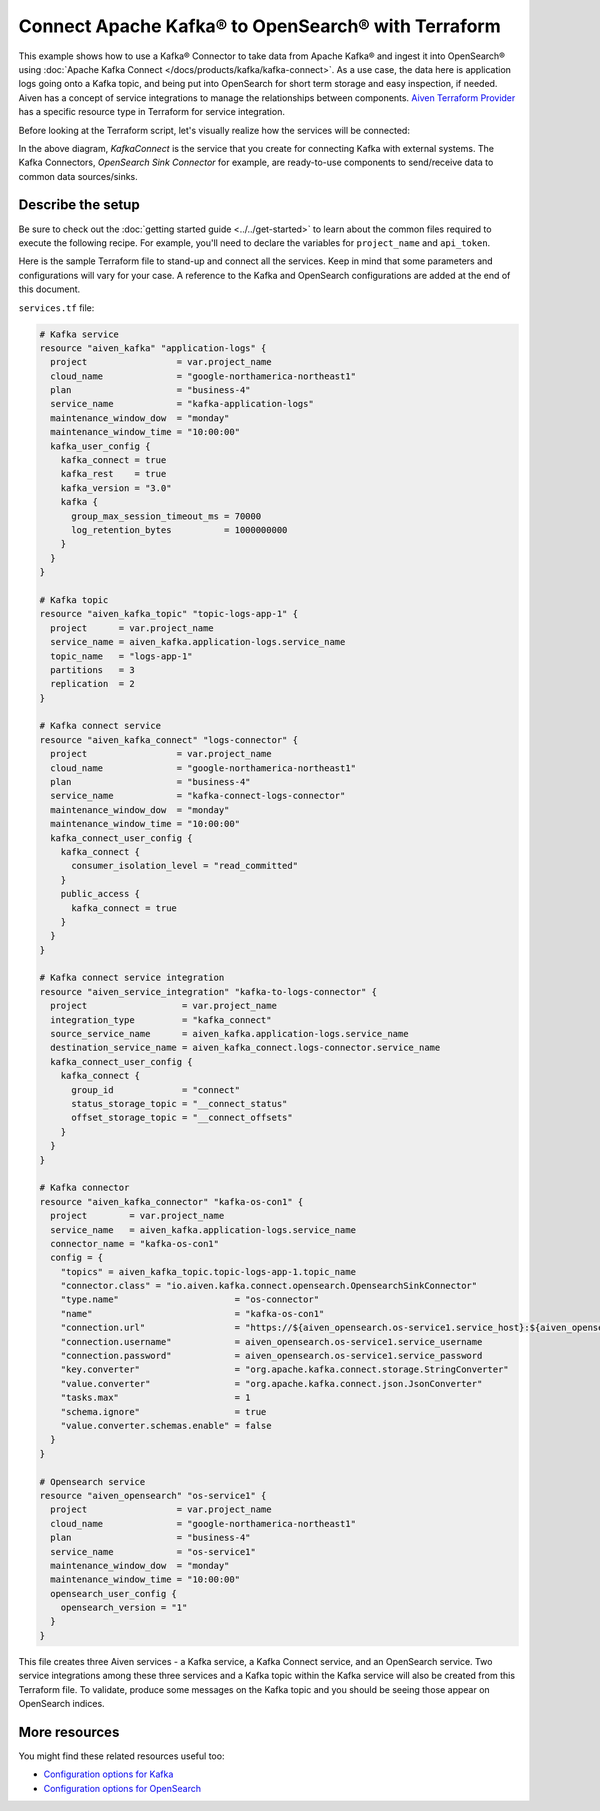 Connect Apache Kafka® to OpenSearch® with Terraform
===================================================

This example shows how to use a Kafka® Connector to take data from Apache Kafka® and ingest it into OpenSearch® using :doc:`Apache Kafka Connect </docs/products/kafka/kafka-connect>`. As a use case, the data here is application logs going onto a Kafka topic, and being put into OpenSearch for short term storage and easy inspection, if needed.
Aiven has a concept of service integrations to manage the relationships between components. `Aiven Terraform Provider <https://registry.terraform.io/providers/aiven/aiven/latest/docs>`_
has a specific resource type in Terraform for service integration. 

Before looking at the Terraform script, let's visually realize how the services will be connected:

.. mermaid::

   flowchart LR
      kafka[Kafka]
      sikafka{{Service Integration}}
      kconn[Kafka Connect]
      kcopensearch{{Kafka Connector:<br /> OpenSearch Sink}}
      opensearch[OpenSearch]
      kafka --> sikafka --> kconn --> kcopensearch --> opensearch

In the above diagram, *KafkaConnect* is the service that you create for connecting Kafka with external systems. The Kafka Connectors, *OpenSearch Sink Connector* for example, are ready-to-use components to send/receive data to common data sources/sinks. 

Describe the setup
------------------

Be sure to check out the :doc:`getting started guide <../../get-started>` to learn about the common files required to execute the following recipe. For example, you'll need to declare the variables for ``project_name`` and ``api_token``.

.. dropdown:: Expand to check out the relevant common files needed for this recipe.

    Navigate to a new folder and add the following files.

    1. Add the following to a new ``provider.tf`` file:

    .. code:: terraform

       terraform {
         required_providers {
           aiven = {
             source  = "aiven/aiven"
             version = ">= 3.7"
           }
         }
       }
   
       provider "aiven" {
         api_token = var.aiven_api_token
       }
   
    You can also set the environment variable ``AIVEN_TOKEN`` for the ``api_token`` property. With this, you don't need to pass the ``-var-file`` flag when executing Terraform commands.
 
    2. To avoid including sensitive information in source control, the variables are defined here in the ``variables.tf`` file. You can then use a ``*.tfvars`` file with the actual values so that Terraform receives the values during runtime, and exclude it.

    The ``variables.tf`` file defines the API token, the project name to use, and the prefix for the service name:

    .. code:: terraform

       variable "aiven_api_token" {
         description = "Aiven console API token"
         type        = string
       }
   
       variable "project_name" {
         description = "Aiven console project name"
         type        = string
       }
   
    3. The ``var-values.tfvars`` file holds the actual values and is passed to Terraform using the ``-var-file=`` flag.

    ``var-values.tfvars`` file:

    .. code:: terraform

       aiven_api_token     = "<YOUR-AIVEN-AUTHENTICATION-TOKEN-GOES-HERE>"
       project_name        = "<YOUR-AIVEN-CONSOLE-PROJECT-NAME-GOES-HERE>"

Here is the sample Terraform file to stand-up and connect all the services. Keep in mind that some parameters and configurations will vary for your case. A reference to the Kafka and OpenSearch configurations are added at the end of this document.

``services.tf`` file:

.. code:: terraform

    # Kafka service
    resource "aiven_kafka" "application-logs" {
      project                 = var.project_name
      cloud_name              = "google-northamerica-northeast1"
      plan                    = "business-4"
      service_name            = "kafka-application-logs"
      maintenance_window_dow  = "monday"
      maintenance_window_time = "10:00:00"
      kafka_user_config {
        kafka_connect = true
        kafka_rest    = true
        kafka_version = "3.0"
        kafka {
          group_max_session_timeout_ms = 70000
          log_retention_bytes          = 1000000000
        }
      }
    }
    
    # Kafka topic
    resource "aiven_kafka_topic" "topic-logs-app-1" {
      project      = var.project_name
      service_name = aiven_kafka.application-logs.service_name
      topic_name   = "logs-app-1"
      partitions   = 3
      replication  = 2
    }
    
    # Kafka connect service
    resource "aiven_kafka_connect" "logs-connector" {
      project                 = var.project_name
      cloud_name              = "google-northamerica-northeast1"
      plan                    = "business-4"
      service_name            = "kafka-connect-logs-connector"
      maintenance_window_dow  = "monday"
      maintenance_window_time = "10:00:00"
      kafka_connect_user_config {
        kafka_connect {
          consumer_isolation_level = "read_committed"
        }
        public_access {
          kafka_connect = true
        }
      }
    }
    
    # Kafka connect service integration
    resource "aiven_service_integration" "kafka-to-logs-connector" {
      project                  = var.project_name
      integration_type         = "kafka_connect"
      source_service_name      = aiven_kafka.application-logs.service_name
      destination_service_name = aiven_kafka_connect.logs-connector.service_name
      kafka_connect_user_config {
        kafka_connect {
          group_id             = "connect"
          status_storage_topic = "__connect_status"
          offset_storage_topic = "__connect_offsets"
        }
      }
    }
    
    # Kafka connector
    resource "aiven_kafka_connector" "kafka-os-con1" {
      project        = var.project_name
      service_name   = aiven_kafka.application-logs.service_name
      connector_name = "kafka-os-con1"
      config = {
        "topics" = aiven_kafka_topic.topic-logs-app-1.topic_name
        "connector.class" = "io.aiven.kafka.connect.opensearch.OpensearchSinkConnector"
        "type.name"                      = "os-connector"
        "name"                           = "kafka-os-con1"
        "connection.url"                 = "https://${aiven_opensearch.os-service1.service_host}:${aiven_opensearch.os-service1.service_port}"
        "connection.username"            = aiven_opensearch.os-service1.service_username
        "connection.password"            = aiven_opensearch.os-service1.service_password
        "key.converter"                  = "org.apache.kafka.connect.storage.StringConverter"
        "value.converter"                = "org.apache.kafka.connect.json.JsonConverter"
        "tasks.max"                      = 1
        "schema.ignore"                  = true
        "value.converter.schemas.enable" = false
      }
    }
    
    # Opensearch service
    resource "aiven_opensearch" "os-service1" {
      project                 = var.project_name
      cloud_name              = "google-northamerica-northeast1"
      plan                    = "business-4"
      service_name            = "os-service1"
      maintenance_window_dow  = "monday"
      maintenance_window_time = "10:00:00"
      opensearch_user_config {
        opensearch_version = "1"
      }
    }

.. dropdown:: Expand to check out how to execute the Terraform files.

    The ``init`` command performs several different initialization steps in order to prepare the current working directory for use with Terraform. In our case, this command automatically finds, downloads, and installs the necessary Aiven Terraform provider plugins.
    
    .. code:: shell

       terraform init

    The ``plan`` command creates an execution plan and shows you the resources that will be created (or modified) for you. This command does not actually create any resource; this is more like a preview.

    .. code:: bash

       terraform plan -var-file=var-values.tfvars

    If you're satisfied with the output of ``terraform plan``, go ahead and run the ``terraform apply`` command which actually does the task or creating (or modifying) your infrastructure resources. 

    .. code:: bash

       terraform apply -var-file=var-values.tfvars
           
This file creates three Aiven services - a Kafka service, a Kafka Connect service, and an OpenSearch service. Two service integrations among these three services and a Kafka topic within the Kafka service will also be created from this Terraform file.
To validate, produce some messages on the Kafka topic and you should be seeing those appear on OpenSearch indices.

More resources
--------------

You might find these related resources useful too:

- `Configuration options for Kafka <https://developer.aiven.io/docs/products/kafka/reference/advanced-params.html>`_
- `Configuration options for OpenSearch <https://developer.aiven.io/docs/products/opensearch/reference/advanced-params.html>`_

